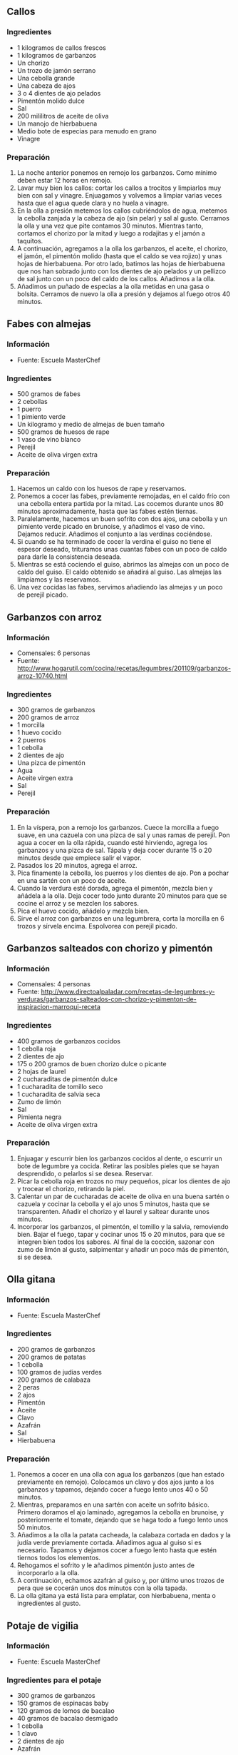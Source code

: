 ** Callos
*** Ingredientes
- 1 kilogramos de callos frescos
- 1 kilogramos de garbanzos
- Un chorizo
- Un trozo de jamón serrano
- Una cebolla grande
- Una cabeza de ajos
- 3 o 4 dientes de ajo pelados
- Pimentón molido dulce
- Sal
- 200 mililitros de aceite de oliva
- Un manojo de hierbabuena
- Medio bote de especias para menudo en grano
- Vinagre
*** Preparación
1. La noche anterior ponemos en remojo los garbanzos. Como mínimo deben estar 
   12 horas en remojo.
2. Lavar muy bien los callos: cortar los callos a trocitos y limpiarlos muy bien
   con sal y vinagre. Enjuagamos y volvemos a limpiar varias veces hasta que el
   agua quede clara y no huela a vinagre.
3. En la olla a presión metemos los callos cubriéndolos de agua, metemos la
   cebolla zanjada y la cabeza de ajo (sin pelar) y sal al gusto. Cerramos la
   olla y una vez que pite contamos 30 minutos. Mientras tanto, cortamos el
   chorizo por la mitad y luego a rodajitas y el jamón a taquitos. 
4. A continuación, agregamos a la olla los garbanzos, el aceite, el chorizo, el
   jamón, el pimentón molido (hasta que el caldo se vea rojizo) y unas hojas de
   hierbabuena. Por otro lado, batimos las hojas de hierbabuena que nos han
   sobrado junto con los dientes de ajo pelados y un pellizco de sal junto con
   un poco del caldo de los callos. Añadimos a la olla.
5. Añadimos un puñado de especias a la olla metidas en una gasa o bolsita.
   Cerramos de nuevo la olla a presión y dejamos al fuego otros 40 minutos.

** Fabes con almejas
*** Información
- Fuente: Escuela MasterChef
*** Ingredientes
- 500 gramos de fabes 
- 2 cebollas
- 1 puerro
- 1 pimiento verde
- Un kilogramo y medio de almejas de buen tamaño
- 500 gramos de huesos de rape
- 1 vaso de vino blanco
- Perejil
- Aceite de oliva virgen extra
*** Preparación
1. Hacemos un caldo con los huesos de rape y reservamos.
2. Ponemos a cocer las fabes, previamente remojadas, en el caldo frío
   con una cebolla entera partida por la mitad. Las cocemos durante
   unos 80 minutos aproximadamente, hasta que las fabes estén tiernas.
3. Paralelamente, hacemos un buen sofrito con dos ajos, una cebolla y
   un pimiento verde picado en brunoise, y añadimos el vaso de
   vino. Dejamos reducir. Añadimos el conjunto a las verdinas
   cociéndose.
4. Si cuando se ha terminado de cocer la verdina el guiso no tiene el
   espesor deseado, trituramos unas cuantas fabes con un poco de caldo
   para darle la consistencia deseada.
5. Mientras se está cociendo el guiso, abrimos las almejas con un poco
   de caldo del guiso. El caldo obtenido se añadirá al guiso. Las
   almejas las limpiamos y las reservamos.
6. Una vez cocidas las fabes, servimos añadiendo las almejas y un poco
   de perejil picado.
** Garbanzos con arroz
*** Información
- Comensales: 6 personas
- Fuente:
  http://www.hogarutil.com/cocina/recetas/legumbres/201109/garbanzos-arroz-10740.html
*** Ingredientes
- 300 gramos de garbanzos 
- 200 gramos de arroz 
- 1 morcilla
- 1 huevo cocido
- 2 puerros
- 1 cebolla
- 2 dientes de ajo 
- Una pizca de pimentón 
- Agua
- Aceite virgen extra
- Sal
- Perejil
*** Preparación
1. En la víspera, pon a remojo los garbanzos. Cuece la morcilla a
   fuego suave, en una cazuela con una pizca de sal y unas ramas de
   perejil. Pon agua a cocer en la olla rápida, cuando esté hirviendo,
   agrega los garbanzos y una pizca de sal. Tápala y deja cocer
   durante 15 o 20 minutos desde que empiece salir el vapor.
2. Pasados los 20 minutos, agrega el arroz.
3. Pica finamente la cebolla, los puerros y los dientes de ajo. Pon a
   pochar en una sartén con un poco de aceite.
4. Cuando la verdura esté dorada, agrega el pimentón, mezcla bien y
   añádela a la olla. Deja cocer todo junto durante 20 minutos para
   que se cocine el arroz y se mezclen los sabores.
5. Pica el huevo cocido, añádelo y mezcla bien. 
6. Sirve el arroz con garbanzos en una legumbrera, corta la morcilla
   en 6 trozos y sírvela encima. Espolvorea con perejil picado.
** Garbanzos salteados con chorizo y pimentón
*** Información
- Comensales: 4 personas
- Fuente: http://www.directoalpaladar.com/recetas-de-legumbres-y-verduras/garbanzos-salteados-con-chorizo-y-pimenton-de-inspiracion-marroqui-receta
*** Ingredientes
- 400 gramos de garbanzos cocidos
- 1 cebolla roja
- 2 dientes de ajo
- 175 o 200 gramos de buen chorizo dulce o picante
- 2 hojas de laurel
- 2 cucharaditas de pimentón dulce
- 1 cucharadita de tomillo seco
- 1 cucharadita de salvia seca
- Zumo de limón
- Sal
- Pimienta negra
- Aceite de oliva virgen extra
*** Preparación
1. Enjuagar y escurrir bien los garbanzos cocidos al dente, o escurrir un bote
   de legumbre ya cocida. Retirar las posibles pieles que se hayan desprendido,
   o pelarlos si se desea. Reservar.
2. Picar la cebolla roja en trozos no muy pequeños, picar los dientes de ajo y
   trocear el chorizo, retirando la piel.
3. Calentar un par de cucharadas de aceite de oliva en una buena sartén o
   cazuela y cocinar la cebolla y el ajo unos 5 minutos, hasta que se
   transparenten. Añadir el chorizo y el laurel y saltear durante unos minutos.
4. Incorporar los garbanzos, el pimentón, el tomillo y la salvia, removiendo
   bien. Bajar el fuego, tapar y cocinar unos 15 o 20 minutos, para que se
   integren bien todos los sabores. Al final de la cocción, sazonar con zumo de
   limón al gusto, salpimentar y añadir un poco más de pimentón, si se desea.
** Olla gitana
*** Información
- Fuente: Escuela MasterChef
*** Ingredientes
- 200 gramos de garbanzos
- 200 gramos de patatas
- 1 cebolla
- 100 gramos de judias verdes
- 200 gramos de calabaza
- 2 peras
- 2 ajos
- Pimentón
- Aceite
- Clavo
- Azafrán
- Sal
- Hierbabuena
*** Preparación
1. Ponemos a cocer en una olla con agua los garbanzos (que han estado
   previamente en remojo). Colocamos un clavo y dos ajos junto a los
   garbanzos y tapamos, dejando cocer a fuego lento unos 40 o 50
   minutos.
2. Mientras, preparamos en una sartén con aceite un sofrito
   básico. Primero doramos el ajo laminado, agregamos la cebolla en
   brunoise, y posteriormente el tomate, dejando que se haga todo a
   fuego lento unos 50 minutos.
3. Añadimos a la olla la patata cacheada, la calabaza cortada en dados
   y la judía verde previamente cortada. Añadimos agua al guiso si es
   necesario. Tapamos y dejamos cocer a fuego lento hasta que estén
   tiernos todos los elementos. 
4. Rehogamos el sofrito y le añadimos pimentón justo antes de
   incorporarlo a la olla.
5. A continuación, echamos azafrán al guiso y, por último unos trozos
   de pera que se cocerán unos dos minutos con la olla tapada.
6. La olla gitana ya está lista para emplatar, con hierbabuena, menta
   o ingredientes al gusto.
** Potaje de vigilia
*** Información
- Fuente: Escuela MasterChef
*** Ingredientes para el potaje
- 300 gramos de garbanzos
- 150 gramos de espinacas baby
- 120 gramos de lomos de bacalao 
- 40 gramos de bacalao desmigado 
- 1 cebolla 
- 1 clavo
- 2 dientes de ajo
- Azafrán
*** Ingredientes para el majao
- 1 rebanada de pan frito
- 30 gramos de almendras tostadas
- 1 huevo cocido
- 1 diente de ajo
- Sal
*** Preparación
1. Remojamos previamente los garbanzos. Cuando estén hidratados los
   ponemos a cocer en una olla con agua y una pizca de sal.
2. Añadimos una cabeza de ajos, una cebolla claveteada y laurel a los
   garbanzos. Tapamos y lo dejamos a fuego lento durante unos 50 o 55
   minutos. 
3. Mientras, hacemos el “majao” triturando en un mortero el diente de
   ajo, el pan frito, las almendras tostadas, el huevo cocido y una
   pizca de sal.
4. Pasados los 55 minutos de cocción de los garbanzos sacamos un poco
   de caldo y lo vertemos en el “majao”, añadiéndole también unas
   hebras de azafrán. Removemos el majao y lo incorporamos a los
   garbanzos, para darle consistencia.
5. Adicionamos al guiso las migas de bacalao y las espinacas baby.
6. Colocamos los lomos de bacalao la superficie del guiso. Apagamos el
   fuego y dejamos que se atempere unos 6 minutos mientras los lomos
   alcanzan una temperatura aproximada de 45º o 50º.

#+LATEX: \clearpage
** Rancho canario
*** Información
- Comensales: 8 personas
- Fuente: http://www.hogarutil.com/cocina/recetas/legumbres/201401/rancho-canario-23423.html
*** Ingredientes
- 250 gramos de garbanzos
- 1 muslo de pollo
- 1/4 kilo de zancarrón de ternera
- 100 gramos de chorizo fresco
- 100 gramos de pasta del nº 4
- 2 patatas
- 1 cebolleta
- 1 tomate
- 5 dientes de ajo
- Agua
- Aceite de oliva virgen extra
- Sal
- 1 cucharadita de pimentón dulce
- 1 cucharadita de orégano
- Unas hebras de azafrán
- Perejil
*** Preparación
1. Pon las carnes (pollo, ternera y chorizo) en la olla, cubre con agua, sazona
   y ponla a calentar. Cuando empiece a hervir, retira la espuma y añade los
   garbanzos (remojados de víspera). Tapa y cuece todo durante 30 o 35 minutos
   (a partir de que empiece a salir el vapor).
2. Pela y pica los ajos y la cebolleta y ponlos a pochar. Cuando cojan un poco
   de color, agrega el tomate (pelado y picado) y rehógalo un poco. Sazona.
   Añade el pimentón, el orégano y unas hebras de azafrán. Mezcla bien.
3. Retira las carnes de la olla, pícalas y resérvalas. Agrega las verduras a la
   olla y mezcla bien. Pela las patatas, trocéalas e incorpóralas a la olla
   junto con los fideos. Tapa y cuece todo durante 5 a 7 minutos
   aproximadamente. Abre la olla e introduce las carnes picadas, mezcla bien y
   espolvorea con perejil picado. 
** Verduras guisadas con alubias y pasta
*** Información
- Comensales: 2 o 3 personas
- Fuente: http://www.directoalpaladar.com/recetas-de-legumbres-y-verduras/verduras-guisadas-con-alubias-y-pasta-receta
*** Ingredientes
- 80 gramos de alubias pintas
- 1 cebolla
- 2 dientes de ajo
- 1 zanahoria grande
- 100 gramos de judías verdes redondas
- 1 nabo
- 1 calabacín mediano
- 1 rama de apio
- 1 tomate grande maduro
- 60 gramos de pasta corta
- 2 cucharadas de mezcla de hierbas al gusto (romero, tomillo, perejil, salvia, laurel…)
- Saldo de verduras o agua
- Queso parmesano recién rallado
- Aceite de oliva
- Pimienta negra
- Sal
*** Preparación
1. Poner a remojo las alubias la noche antes si son muy duras o a primera hora
   de la mañana. Empezar a cocerlas con agua limpia unos 30 minutos antes de
    elaborar el resto del guiso. Lavar todas las verduras. Picar la cebolla y el
   ajo en piezas finas, y trocear el resto.
2. Calentar unas cucharadas de aceite de oliva en una olla o cazuela amplia y
   pochar la cebolla con el ajo y una pizca de sal. Añadir la zanahoria y el
   nabo y dar unas vueltas hasta que cojan color. Incorporar las judías verdes,
   el calabacín y el apio, y sazonar con una parte de las hierbas.
3. Cuando las verduras empiecen a estar tiernas, agregar las alubias y parte de
   su agua de cocción. Añadir caldo o agua hasta cubrir unos 3 dedos y llevar a
   ebullición. Dejar cocer a fuego lento unos 20 minutos y añadir el tomate
   rallado o bien picado.
4. Continuar la cocción unos 20 o 30 minutos más, vigilando el nivel de líquido.
   Añadir la pasta, el resto de hierbas aromáticas y salpimentar. Cocer hasta
   que la pasta esté lista, añadir queso rallado al gusto y tapar. Dejar reposar
   con el fuego apagado unos 5 o 10 minutos.
* Recetas básicas
** Sofrito
*** Ingredientes
- 1 decilitro de aceite de oliva
- 7 dientes de ajo
- 600 gramos de cebolla
- 600 gramos de tomate
- Sal
*** Preparación
1. Picamos ajo y lo añadimos a una sartén con aceite previamente
   calentado.
2. Después le incorporamos cebolla picada y doramos. Salamos y tapamos
   la cazuela, dejándola a fuego lento.
3. Escaldamos el tomate durante unos 8 segundos, lo ponemos en agua
   fría y lo pelamos antes de cortarlo y retirarle las semillas.
4. Añadimos el tomate al sofrito, lo tapamos y dejamos una cocción de
   90 minutos.
** Tomate frito casero
*** Información
- Fuente: http://webosfritos.es/2011/10/tomate-frito-casero/
*** Ingredientes
- 2 kilos de tomate pera natural
- 2 cucharadas soperas de azúcar
- 1 cucharadita de las de café no muy llena de sal
- 4 cucharadas soperas de aceite de oliva virgen extra
*** Preparación
1. Poner agua a hervir en un cazo. Hacer un corte superficial en
   forma de cruz en el culo de los tomates y pasarlos 20 segundos por
   el agua hirviendo. Refrescarlos en un bol con agua fría y pelarlos.
2. Trocearlos y triturarlos con la batidora, pero no mucho: si quedan
   pequeños trocitos le darán una textura interesante.
3. Poner una sartén con el aceite de oliva virgen extra y cuando esté
   caliente, retirarlo del fuego. Cuando pierda un poco de
   temperatura, echar el tomate, la sal y la mitad del azúcar, y
   ponerle una tapa que tenga orificios de salida de vapor —es
   necesaria para que al principio no salte el tomate—. Volver a
   ponerlo a fuego medio y remover cada 10 minutos con una cuchara de
   madera.
4. Cuando pasen 25 minutos y vaya espesando poco a poco, podremos
   quitar la tapa. Añadir el resto del azúcar. Aproximadamente el
   tomate estará hecho en 45 o 50 minutos —depende de los tomates—.
5. Probar y rectificar de sal o azúcar si hace falta y tenerlo un par
   de minutos más.
*** Consejos
- ¿Cuánto jugo tiene que llevar el tomate para ponerlo a freír?
  + Si es tomate pera, el que suelta el propio tomate.
  + Si es de otras variedades, coger un vaso del jugo que desprende al
    trocearlo en el cuenco en el que lo vamos a triturar y
    retirarlo. Normalmente el caldo que va soltando cubre casi las
    tres cuartas partes del tomate, cuando se trata de variedades de
    tomate muy jugoso; al triturarlo soltará aún más, tardará
    demasiado en hacerse y no quedará espeso.
  + Si es comprado envasado entero y pelado, desechar el jugo:
    solamente con el que sueltan al triturarlos es suficiente.
  + Si es comprado envasado triturado para freír, como ya viene
    triturado, es lo que hay, y lo suelen tener bien proporcionado. A
    veces varía tanto el espesor en las marcas que pienso si alguno
    llevará espesante para que se haga antes en casa y nos quedemos
    tan contentos.
- Se puede congelar perfectamente. Preferiblemente descongelarlo en
  el frigorífico.
- Al principio hay que ponerlo a fuego medio-alto, por ejemplo, en una
  vitrocerámica, en el 7, pero luego, conforme va evaporando líquido
  hay que bajarlo al 3 o 4 porque es muy fácil que el tomate se queme
  un poco al final, cuando esté ya hecho.
